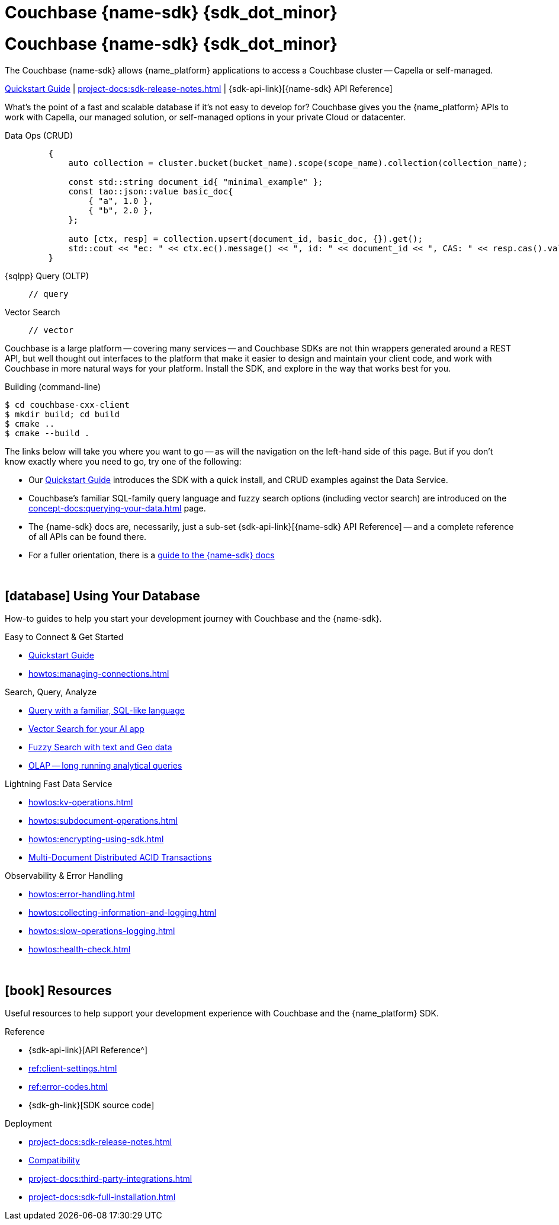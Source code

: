 = Couchbase {name-sdk} {sdk_dot_minor}
:page-layout: landing-page-top-level-sdk
:page-role: tiles
:!sectids:


// Note to editors
// 
// This page pulls in content from -sdk-common-
// and code samples from -example-dir-
// 
// It can be seen built at wwww.
// 
// See the antora.yml file for the {attributes}



= Couchbase {name-sdk} {sdk_dot_minor}

The Couchbase {name-sdk} allows {name_platform} applications to access a Couchbase cluster --
Capella or self-managed.
// -- other SDKs are available for Couchbase Lite (edge or mobile devices) and Capella Columnar (real-time analytics)

xref:hello-world:start-using-sdk.adoc[Quickstart Guide] |
xref:project-docs:sdk-release-notes.adoc[] |
{sdk-api-link}[{name-sdk} API Reference]


What's the point of a fast and scalable database if it's not easy to develop for?
Couchbase gives you the {name_platform} APIs to work with Capella, our managed solution, or self-managed options in your private Cloud or datacenter.


[{tabs}] 
==== 
Data Ops (CRUD)::
+
--
[source,cxx]
----
    {
        auto collection = cluster.bucket(bucket_name).scope(scope_name).collection(collection_name);
 
        const std::string document_id{ "minimal_example" };
        const tao::json::value basic_doc{
            { "a", 1.0 },
            { "b", 2.0 },
        };
 
        auto [ctx, resp] = collection.upsert(document_id, basic_doc, {}).get();
        std::cout << "ec: " << ctx.ec().message() << ", id: " << document_id << ", CAS: " << resp.cas().value() << "\n";
    }
----
--

{sqlpp} Query (OLTP)::
+
--

[source,cxx]
----
// query
----
--

Vector Search::
+
--

[source,cxx]
----
// vector
----
--
====


Couchbase is a large platform -- covering many services -- and Couchbase SDKs are not thin wrappers generated around a REST API, but well thought out interfaces to the platform that make it easier to design and maintain your client code,
and work with Couchbase in more natural ways for your platform.
Install the SDK, and explore in the way that works best for you.

.Building (command-line)
[source,console]
----
$ cd couchbase-cxx-client
$ mkdir build; cd build
$ cmake ..
$ cmake --build .
----



The links below will take you where you want to go -- as will the navigation on the left-hand side of this page.
But if you don't know exactly where you need to go, try one of the following:

* Our xref:hello-world:start-using-sdk.adoc[Quickstart Guide] introduces the SDK with a quick install, and CRUD examples against the Data Service.
* Couchbase's familiar SQL-family query language and fuzzy search options (including vector search) are introduced on the xref:concept-docs:querying-your-data.adoc[] page.
* The {name-sdk} docs are, necessarily, just a sub-set {sdk-api-link}[{name-sdk} API Reference] -- and a complete reference of all APIs can be found there.
* For a fuller orientation, there is a xref:project-docs:metadoc-about-these-sdk-docs.adoc[guide to the {name-sdk} docs]


{empty} +

== icon:database[] Using Your Database

How-to guides to help you start your development journey with Couchbase and the {name-sdk}.

++++
<div class="card-row two-column-row">
++++

[.column]
.Easy to Connect & Get Started
* xref:hello-world:start-using-sdk.adoc[Quickstart Guide]
// * xref:hello-world:sample-application.adoc[]
* xref:howtos:managing-connections.adoc[]
// * xref:hello-world:student-record-developer-tutorial.adoc[Beginners' Couchbase Tutorial]

[.column]
.Search, Query, Analyze
* xref:howtos:sqlpp-queries-with-sdk.adoc[Query with a familiar, SQL-like language]
* xref:howtos:vector-searching-with-sdk.adoc[Vector Search for your AI app]
* xref:howtos:full-text-searching-with-sdk.adoc[Fuzzy Search with text and Geo data]
* xref:howtos:analytics-using-sdk.adoc[OLAP -- long running analytical queries]

// For Real-Time Analytics, see our xref:[Capella Columnar SDKs].

[.column]
.Lightning Fast Data Service
* xref:howtos:kv-operations.adoc[]
* xref:howtos:subdocument-operations.adoc[]
* xref:howtos:encrypting-using-sdk.adoc[]
* xref:howtos:distributed-acid-transactions-from-the-sdk.adoc[Multi-Document Distributed ACID Transactions]

[.column]
.Observability & Error Handling
* xref:howtos:error-handling.adoc[]
* xref:howtos:collecting-information-and-logging.adoc[]
* xref:howtos:slow-operations-logging.adoc[]
* xref:howtos:health-check.adoc[]

++++
</div>
++++

////
== icon:graduation-cap[] Learn

Take a deep-dive into the SDK concept material and learn more about Couchbase.

++++
<div class="card-row two-column-row">
++++

[.column]
.Data Concepts
* xref:concept-docs:data-model.adoc[]
* xref:concept-docs:data-services.adoc[Service Selection]
* xref:concept-docs:encryption.adoc[Field Level Encryption]

[.column]
.Errors & Diagnostics Concepts
* xref:concept-docs:errors.adoc[]
* xref:concept-docs:response-time-observability.adoc[]
* xref:concept-docs:durability-replication-failure-considerations.adoc[]

++++
</div>
++++
////

{empty} +

== icon:book[] Resources

Useful resources to help support your development experience with Couchbase and the {name_platform} SDK.

++++
<div class="card-row two-column-row">
++++

[.column]
.Reference
* {sdk-api-link}[API Reference^]
* xref:ref:client-settings.adoc[]
* xref:ref:error-codes.adoc[]
* {sdk-gh-link}[SDK source code]
// * xref:ref:glossary.adoc[Glossary]
// * xref:ref:travel-app-data-model.adoc[]

[.column]
.Deployment
* xref:project-docs:sdk-release-notes.adoc[]
* xref:project-docs:compatibility.adoc[Compatibility]
// * https://docs-archive.couchbase.com/home/index.html[Older Versions Archive]
// ** xref:project-docs:migrating-sdk-code-to-3.n.adoc[]
* xref:project-docs:third-party-integrations.adoc[]
* xref:project-docs:sdk-full-installation.adoc[]

++++
</div>
++++
